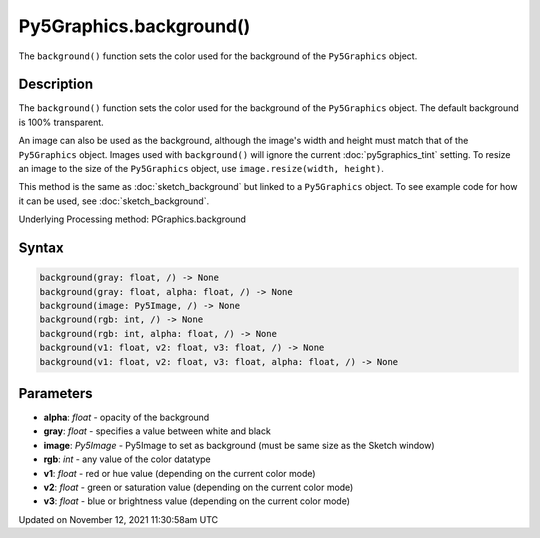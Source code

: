 Py5Graphics.background()
========================

The ``background()`` function sets the color used for the background of the ``Py5Graphics`` object.

Description
-----------

The ``background()`` function sets the color used for the background of the ``Py5Graphics`` object. The default background is 100% transparent.
 
An image can also be used as the background, although the image's width and height must match that of the ``Py5Graphics`` object. Images used with ``background()`` will ignore the current :doc:`py5graphics_tint` setting. To resize an image to the size of the ``Py5Graphics`` object, use ``image.resize(width, height)``.
 
This method is the same as :doc:`sketch_background` but linked to a ``Py5Graphics`` object. To see example code for how it can be used, see :doc:`sketch_background`.

Underlying Processing method: PGraphics.background

Syntax
------

.. code:: python

    background(gray: float, /) -> None
    background(gray: float, alpha: float, /) -> None
    background(image: Py5Image, /) -> None
    background(rgb: int, /) -> None
    background(rgb: int, alpha: float, /) -> None
    background(v1: float, v2: float, v3: float, /) -> None
    background(v1: float, v2: float, v3: float, alpha: float, /) -> None

Parameters
----------

* **alpha**: `float` - opacity of the background
* **gray**: `float` - specifies a value between white and black
* **image**: `Py5Image` - Py5Image to set as background (must be same size as the Sketch window)
* **rgb**: `int` - any value of the color datatype
* **v1**: `float` - red or hue value (depending on the current color mode)
* **v2**: `float` - green or saturation value (depending on the current color mode)
* **v3**: `float` - blue or brightness value (depending on the current color mode)


Updated on November 12, 2021 11:30:58am UTC

